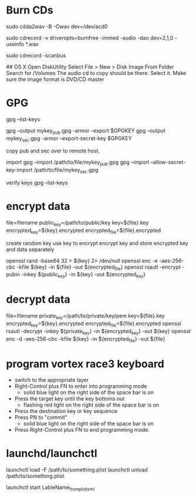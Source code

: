 * Burn CDs
# Audio CDs rip the CD to WAV files
sudo cdda2wav -B -Owav dev=/dev/acd0

# Audio CDs burn the WAV files to the CD 
sudo cdrecord -v driveropts=burnfree -immed -audio -dao dev=2,1,0 -useinfo *.wav

# Also, might have to find the device location for the burner...
sudo cdrecord -scanbus

## OS X
Open DiskUtility
Select File > New > Disk Image From Folder
Search for /Volumes
The audio cd to copy should be there.  Select it.
Make sure the image format is DVD/CD master

* GPG
gpg --list-keys

gpg --output mykey_pub.gpg -armor --export $GPGKEY
gpg --output mykey_sec.gpg -armor --export-secret-key $GPGKEY

copy pub and sec over to remote host.

import
gpg --import /path/to/file/mykey_pub.gpg
gpg --import --allow-secret-key-import /path/to/file/mykey_sec.gpg

verify keys
gpg --list-keys

* encrypt data
  file=filename
  public_key=/path/to/public/key
  key=${file}.key
  encrypted_key=${key}.encrypted
  encrypted_file=${file}.encrypted
  
  create random key
  use key to encrypt
  encrypt key and store encrypted key and data separately

  openssl rand -base64 32 > ${key} 2> /dev/null
  openssl enc -e -aes-256-cbc -kfile ${key} -in ${file} -out ${encrypted_file}
  openssl rsautl -encrypt -pubin -inkey ${public_key} -in ${key} -out ${encrypted_key}
* decrypt data
  file=filename
  private_key=/path/to/private/key/pem
  key=${file}.key
  encrypted_key=${key}.encrypted
  encrypted_file=${file}.encrypted
  openssl rsautl -decrypt -inkey ${private_key} -in ${encrypted_key} -out ${key}
  openssl enc -d -aes-256-cbc -kfile ${key} -in ${encrypted_file} -out ${file}
* program vortex race3 keyboard
  - switch to the appropriate layer
  - Right-Control plus FN to enter into programming mode
    - solid blue light on the right side of the space bar is on
  - Press the target key until the key bottoms out
    - flashing red light on the right side of the space bar is on
  - Press the destination key or key sequence
  - Press PN to "commit"
    - solid blue light on the right side of the space bar is on
  - Press Right-Control plus FN to end programming mode.

* launchd/launchctl
# un/load a job
launchctl load -F /path/to/something.plist
launchctl unload  /path/to/something.plist

# run a job
launchctl start LableName_from_plist_xml

